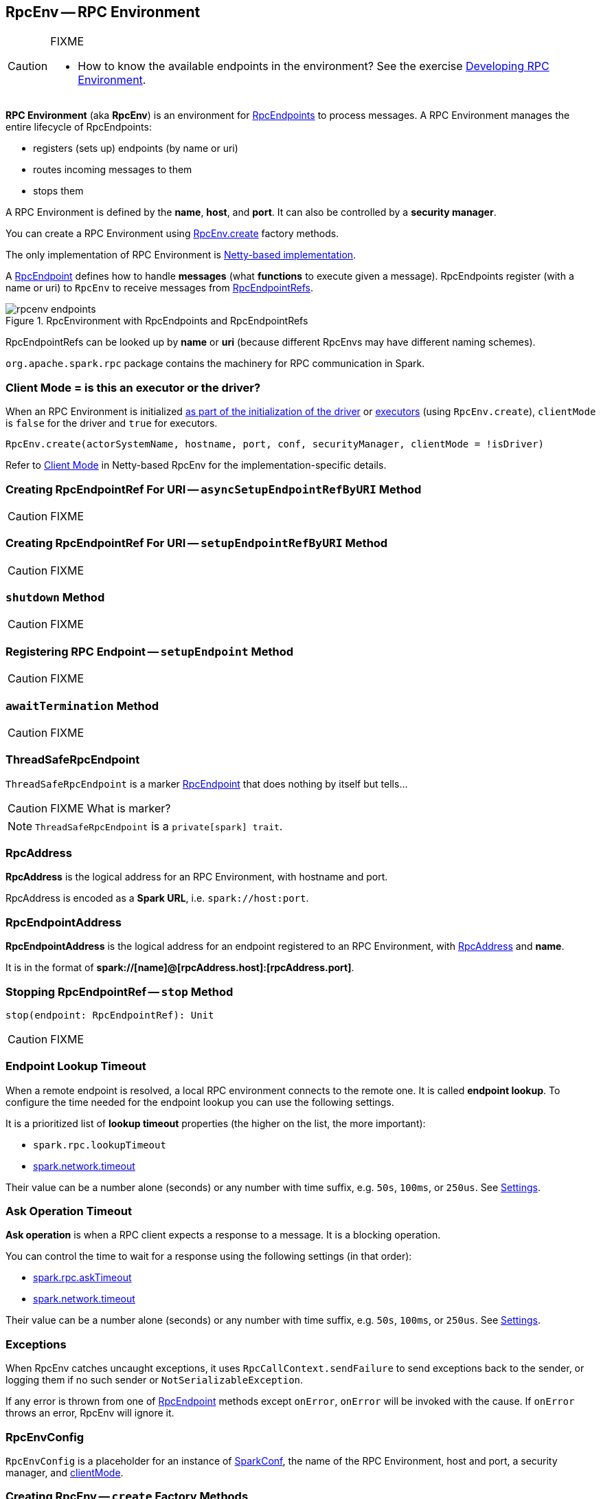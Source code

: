 == [[RpcEnv]] RpcEnv -- RPC Environment

[CAUTION]
====
FIXME

* How to know the available endpoints in the environment? See the exercise link:exercises/spark-exercise-custom-rpc-environment.adoc[Developing RPC Environment].
====

*RPC Environment* (aka *RpcEnv*) is an environment for link:spark-rpc-RpcEndpoint.adoc[RpcEndpoints] to process messages. A RPC Environment manages the entire lifecycle of RpcEndpoints:

* registers (sets up) endpoints (by name or uri)
* routes incoming messages to them
* stops them

A RPC Environment is defined by the *name*, *host*, and *port*. It can also be controlled by a *security manager*.

You can create a RPC Environment using <<create, RpcEnv.create>> factory methods.

The only implementation of RPC Environment is link:spark-rpc-netty.adoc[Netty-based implementation].

A link:spark-rpc-RpcEndpoint.adoc[RpcEndpoint] defines how to handle *messages* (what *functions* to execute given a message). RpcEndpoints register (with a name or uri) to `RpcEnv` to receive messages from link:spark-RpcEndpointRef.adoc[RpcEndpointRefs].

.RpcEnvironment with RpcEndpoints and RpcEndpointRefs
image::diagrams/rpcenv-endpoints.png[align="center"]

RpcEndpointRefs can be looked up by *name* or *uri* (because different RpcEnvs may have different naming schemes).

`org.apache.spark.rpc` package contains the machinery for RPC communication in Spark.

=== [[client-mode]] Client Mode = is this an executor or the driver?

When an RPC Environment is initialized link:spark-sparkenv.adoc#createDriverEnv[as part of the initialization of the driver] or link:spark-sparkenv.adoc#createExecutorEnv[executors] (using `RpcEnv.create`), `clientMode` is `false` for the driver and `true` for executors.

```
RpcEnv.create(actorSystemName, hostname, port, conf, securityManager, clientMode = !isDriver)
```

Refer to <<client-mode,Client Mode>> in Netty-based RpcEnv for the implementation-specific details.

=== [[asyncSetupEndpointRefByURI]] Creating RpcEndpointRef For URI -- `asyncSetupEndpointRefByURI` Method

CAUTION: FIXME

=== [[setupEndpointRefByURI]] Creating RpcEndpointRef For URI -- `setupEndpointRefByURI` Method

CAUTION: FIXME

=== [[shutdown]] `shutdown` Method

CAUTION: FIXME

=== [[setupEndpoint]] Registering RPC Endpoint -- `setupEndpoint` Method

CAUTION: FIXME

=== [[awaitTermination]] `awaitTermination` Method

CAUTION: FIXME

=== [[ThreadSafeRpcEndpoint]] ThreadSafeRpcEndpoint

`ThreadSafeRpcEndpoint` is a marker link:spark-rpc-RpcEndpoint.adoc[RpcEndpoint] that does nothing by itself but tells...

CAUTION: FIXME What is marker?

NOTE: `ThreadSafeRpcEndpoint` is a `private[spark] trait`.

=== [[RpcAddress]] RpcAddress

*RpcAddress* is the logical address for an RPC Environment, with hostname and port.

RpcAddress is encoded as a *Spark URL*, i.e. `spark://host:port`.

=== [[RpcEndpointAddress]] RpcEndpointAddress

*RpcEndpointAddress* is the logical address for an endpoint registered to an RPC Environment, with <<RpcAddress, RpcAddress>> and *name*.

It is in the format of *spark://[name]@[rpcAddress.host]:[rpcAddress.port]*.

=== [[stop]] Stopping RpcEndpointRef -- `stop` Method

[source, scala]
----
stop(endpoint: RpcEndpointRef): Unit
----

CAUTION: FIXME

=== [[endpoint-lookup-timeout]] Endpoint Lookup Timeout

When a remote endpoint is resolved, a local RPC environment connects to the remote one. It is called *endpoint lookup*. To configure the time needed for the endpoint lookup you can use the following settings.

It is a prioritized list of *lookup timeout* properties (the higher on the list, the more important):

* `spark.rpc.lookupTimeout`
* <<spark.network.timeout, spark.network.timeout>>

Their value can be a number alone (seconds) or any number with time suffix, e.g. `50s`, `100ms`, or `250us`. See <<settings, Settings>>.

=== [[ask-timeout]] Ask Operation Timeout

*Ask operation* is when a RPC client expects a response to a message. It is a blocking operation.

You can control the time to wait for a response using the following settings (in that order):

* <<spark.rpc.askTimeout, spark.rpc.askTimeout>>
* <<spark.network.timeout, spark.network.timeout>>

Their value can be a number alone (seconds) or any number with time suffix, e.g. `50s`, `100ms`, or `250us`. See <<settings, Settings>>.

=== Exceptions

When RpcEnv catches uncaught exceptions, it uses `RpcCallContext.sendFailure` to send exceptions back to the sender, or logging them if no such sender or `NotSerializableException`.

If any error is thrown from one of link:spark-rpc-RpcEndpoint.adoc[RpcEndpoint] methods except `onError`, `onError` will be invoked with the cause. If `onError` throws an error, RpcEnv will ignore it.

=== [[RpcEnvConfig]] RpcEnvConfig

`RpcEnvConfig` is a placeholder for an instance of link:spark-SparkConf.adoc[SparkConf], the name of the RPC Environment, host and port, a security manager, and <<client-mode, clientMode>>.

=== [[create]] Creating RpcEnv -- `create` Factory Methods

[source, scala]
----
create(
  name: String,
  host: String,
  port: Int,
  conf: SparkConf,
  securityManager: SecurityManager,
  clientMode: Boolean = false): RpcEnv  // <1>

create(
  name: String,
  bindAddress: String,
  advertiseAddress: String,
  port: Int,
  conf: SparkConf,
  securityManager: SecurityManager,
  clientMode: Boolean): RpcEnv
----
<1> The 6-argument `create` (with `clientMode` disabled) simply passes the input arguments on to the second `create` making `bindAddress` and `advertiseAddress` the same.

`create` creates a <<RpcEnvConfig, RpcEnvConfig>> (with the input arguments) and link:spark-rpc-netty.adoc#create[creates a `NettyRpcEnv`].

[NOTE]
====
Copied (almost verbatim) from https://issues.apache.org/jira/browse/SPARK-10997[SPARK-10997 Netty-based RPC env should support a "client-only" mode] and the link:https://github.com/apache/spark/commit/71d1c907dec446db566b19f912159fd8f46deb7d[commit]:

"Client mode" means the RPC env will not listen for incoming connections.

This allows certain processes in the Spark stack (such as Executors or tha YARN client-mode AM) to act as pure clients when using the netty-based RPC backend, reducing the number of sockets Spark apps need to use and also the number of open ports.

The AM connects to the driver in "client mode", and that connection is used for all driver -- AM communication, and so the AM is properly notified when the connection goes down.

In "general", non-YARN case, `clientMode` flag is therefore enabled for executors and disabled for the driver.

In Spark on YARN in link:spark-deploy-mode.adoc#client[`client` deploy mode], `clientMode` flag is however enabled explicitly when Spark on YARN's link:spark-yarn-applicationmaster.adoc#runExecutorLauncher-sparkYarnAM[ApplicationMaster] creates the `sparkYarnAM` RPC Environment.
====

[NOTE]
====
`create` is used when:

. link:spark-sparkenv.adoc#create[`SparkEnv` creates a `RpcEnv`] (for the driver and executors).

. Spark on YARN's link:spark-yarn-applicationmaster.adoc#runExecutorLauncher-sparkYarnAM[ApplicationMaster] creates the `sparkYarnAM` RPC Environment (with `clientMode` enabled).
. link:spark-executor-backends-CoarseGrainedExecutorBackend.adoc#run-driverPropsFetcher[CoarseGrainedExecutorBackend] creates the temporary `driverPropsFetcher` RPC Environment (to fetch the current Spark properties from the driver).

. `org.apache.spark.deploy.Client` standalone application creates the `driverClient` RPC Environment.

. link:spark-standalone-master.adoc#startRpcEnvAndEndpoint[Spark Standalone's master] creates the `sparkMaster` RPC Environment.

. link:spark-standalone-worker.adoc#startRpcEnvAndEndpoint[Spark Standalone's worker] creates the `sparkWorker` RPC Environment.

. Spark Standalone's `DriverWrapper` creates the `Driver` RPC Environment.
====

=== [[settings]] Settings

.Spark Properties
[cols="1,1,2",options="header",width="100%"]
|===
| Spark Property
| Default Value
| Description

| [[spark.rpc.lookupTimeout]] `spark.rpc.lookupTimeout`
| `120s`
| Timeout to use for RPC remote endpoint lookup. Refer to <<endpoint-lookup-timeout, Endpoint Lookup Timeout>>

| [[spark.rpc.numRetries]] `spark.rpc.numRetries`
| `3`
| Number of attempts to send a message to and receive a response from a remote endpoint.

| [[spark.rpc.numRetries]] `spark.rpc.retry.wait`
| `3s`
| Time to wait between retries.

| [[spark.rpc.askTimeout]] `spark.rpc.askTimeout`
| `120s`
| Timeout for RPC ask calls. Refer to <<ask-timeout, Ask Operation Timeout>>.

| [[spark.network.timeout]] `spark.network.timeout`
| `120s`
| Network timeout to use for RPC remote endpoint lookup. Fallback for <<spark.rpc.askTimeout, spark.rpc.askTimeout>>.
|===
